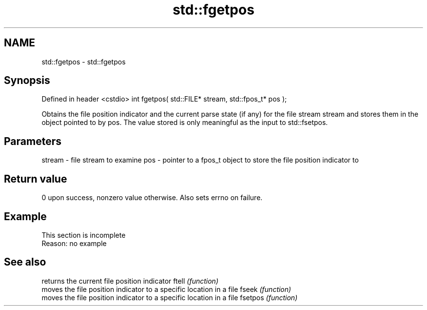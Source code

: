 .TH std::fgetpos 3 "2020.03.24" "http://cppreference.com" "C++ Standard Libary"
.SH NAME
std::fgetpos \- std::fgetpos

.SH Synopsis

Defined in header <cstdio>
int fgetpos( std::FILE* stream, std::fpos_t* pos );

Obtains the file position indicator and the current parse state (if any) for the file stream stream and stores them in the object pointed to by pos. The value stored is only meaningful as the input to std::fsetpos.

.SH Parameters


stream - file stream to examine
pos    - pointer to a fpos_t object to store the file position indicator to


.SH Return value

0 upon success, nonzero value otherwise. Also sets errno on failure.

.SH Example


 This section is incomplete
 Reason: no example


.SH See also


        returns the current file position indicator
ftell   \fI(function)\fP
        moves the file position indicator to a specific location in a file
fseek   \fI(function)\fP
        moves the file position indicator to a specific location in a file
fsetpos \fI(function)\fP




